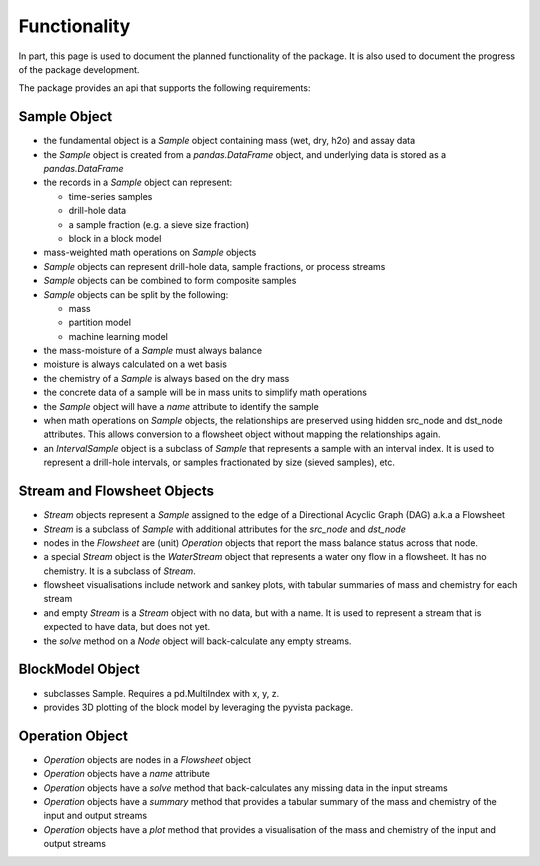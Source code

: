 Functionality
=============

In part, this page is used to document the planned functionality of the package.  It is also used to document the
progress of the package development.

The package provides an api that supports the following requirements:

Sample Object
-------------

- the fundamental object is a `Sample` object containing mass (wet, dry, h2o) and assay data
- the `Sample` object is created from a `pandas.DataFrame` object, and underlying data is stored as a `pandas.DataFrame`
- the records in a `Sample` object can represent:

  - time-series samples
  - drill-hole data
  - a sample fraction (e.g. a sieve size fraction)
  - block in a block model

- mass-weighted math operations on `Sample` objects
- `Sample` objects can represent drill-hole data, sample fractions, or process streams
- `Sample` objects can be combined to form composite samples
- `Sample` objects can be split by the following:

  - mass
  - partition model
  - machine learning model

- the mass-moisture of a `Sample` must always balance
- moisture is always calculated on a wet basis
- the chemistry of a `Sample` is always based on the dry mass
- the concrete data of a sample will be in mass units to simplify math operations
- the `Sample` object will have a `name` attribute to identify the sample
- when math operations on `Sample` objects, the relationships are preserved using hidden src_node and dst_node
  attributes.  This allows conversion to a flowsheet object without mapping the relationships again.
- an `IntervalSample` object is a subclass of `Sample` that represents a sample with an interval index.  It is used
  to represent a drill-hole intervals, or samples fractionated by size (sieved samples), etc.

Stream and Flowsheet Objects
----------------------------

- `Stream` objects represent a `Sample` assigned to the edge of a Directional Acyclic Graph (DAG) a.k.a a Flowsheet
- `Stream` is a subclass of `Sample` with additional attributes for the `src_node` and `dst_node`
- nodes in the `Flowsheet` are (unit) `Operation` objects that report the mass balance status across that node.
- a special `Stream` object is the `WaterStream` object that represents a water ony flow in a flowsheet.
  It has no chemistry.  It is a subclass of `Stream`.
- flowsheet visualisations include network and sankey plots, with tabular summaries of mass and chemistry for each
  stream
- and empty `Stream` is a `Stream` object with no data, but with a name.  It is used to represent a stream that is
  expected to have data, but does not yet.
- the `solve` method on a `Node` object will back-calculate any empty streams.

BlockModel Object
-----------------

- subclasses Sample.  Requires a pd.MultiIndex with x, y, z.
- provides 3D plotting of the block model by leveraging the pyvista package.

Operation Object
----------------

- `Operation` objects are nodes in a `Flowsheet` object
- `Operation` objects have a `name` attribute
- `Operation` objects have a `solve` method that back-calculates any missing data in the input streams
- `Operation` objects have a `summary` method that provides a tabular summary of the mass and chemistry of the input
  and output streams
- `Operation` objects have a `plot` method that provides a visualisation of the mass and chemistry of the input and
  output streams
